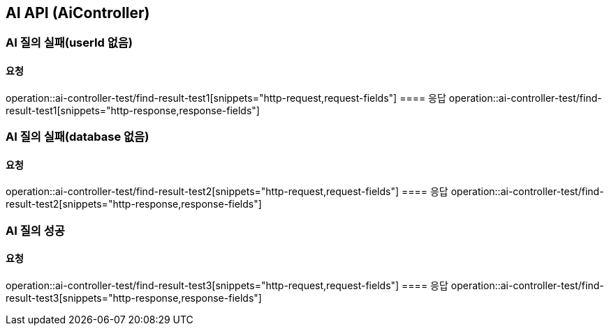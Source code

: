 == AI API (AiController)
=== AI 질의 실패(userId 없음)
==== 요청
operation::ai-controller-test/find-result-test1[snippets="http-request,request-fields"]
==== 응답
operation::ai-controller-test/find-result-test1[snippets="http-response,response-fields"]


=== AI 질의 실패(database 없음)
==== 요청
operation::ai-controller-test/find-result-test2[snippets="http-request,request-fields"]
==== 응답
operation::ai-controller-test/find-result-test2[snippets="http-response,response-fields"]

=== AI 질의 성공
==== 요청
operation::ai-controller-test/find-result-test3[snippets="http-request,request-fields"]
==== 응답
operation::ai-controller-test/find-result-test3[snippets="http-response,response-fields"]
